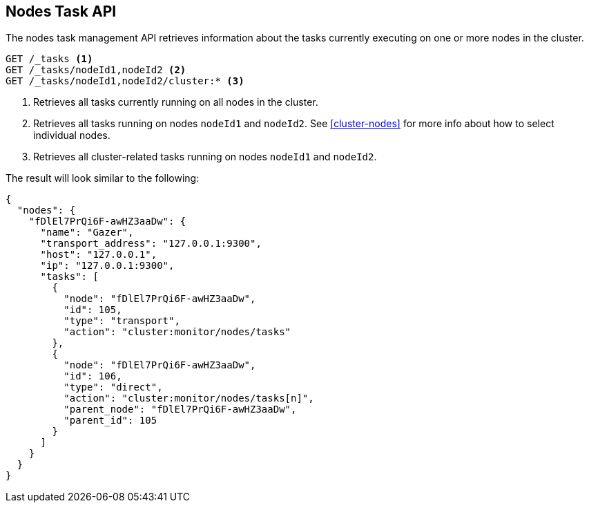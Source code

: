 [[nodes-task]]
== Nodes Task API

The nodes task management API retrieves information about the tasks currently
executing on one or more nodes in the cluster.

[source,js]
--------------------------------------------------
GET /_tasks <1>
GET /_tasks/nodeId1,nodeId2 <2>
GET /_tasks/nodeId1,nodeId2/cluster:* <3>
--------------------------------------------------
// AUTOSENSE

<1> Retrieves all tasks currently running on all nodes in the cluster.
<2> Retrieves all tasks running on nodes `nodeId1` and `nodeId2`.  See <<cluster-nodes>> for more info about how to select individual nodes.
<3> Retrieves all cluster-related tasks running on nodes `nodeId1` and `nodeId2`.

The result will look similar to the following:

[source,js]
--------------------------------------------------
{
  "nodes": {
    "fDlEl7PrQi6F-awHZ3aaDw": {
      "name": "Gazer",
      "transport_address": "127.0.0.1:9300",
      "host": "127.0.0.1",
      "ip": "127.0.0.1:9300",
      "tasks": [
        {
          "node": "fDlEl7PrQi6F-awHZ3aaDw",
          "id": 105,
          "type": "transport",
          "action": "cluster:monitor/nodes/tasks"
        },
        {
          "node": "fDlEl7PrQi6F-awHZ3aaDw",
          "id": 106,
          "type": "direct",
          "action": "cluster:monitor/nodes/tasks[n]",
          "parent_node": "fDlEl7PrQi6F-awHZ3aaDw",
          "parent_id": 105
        }
      ]
    }
  }
}
--------------------------------------------------
